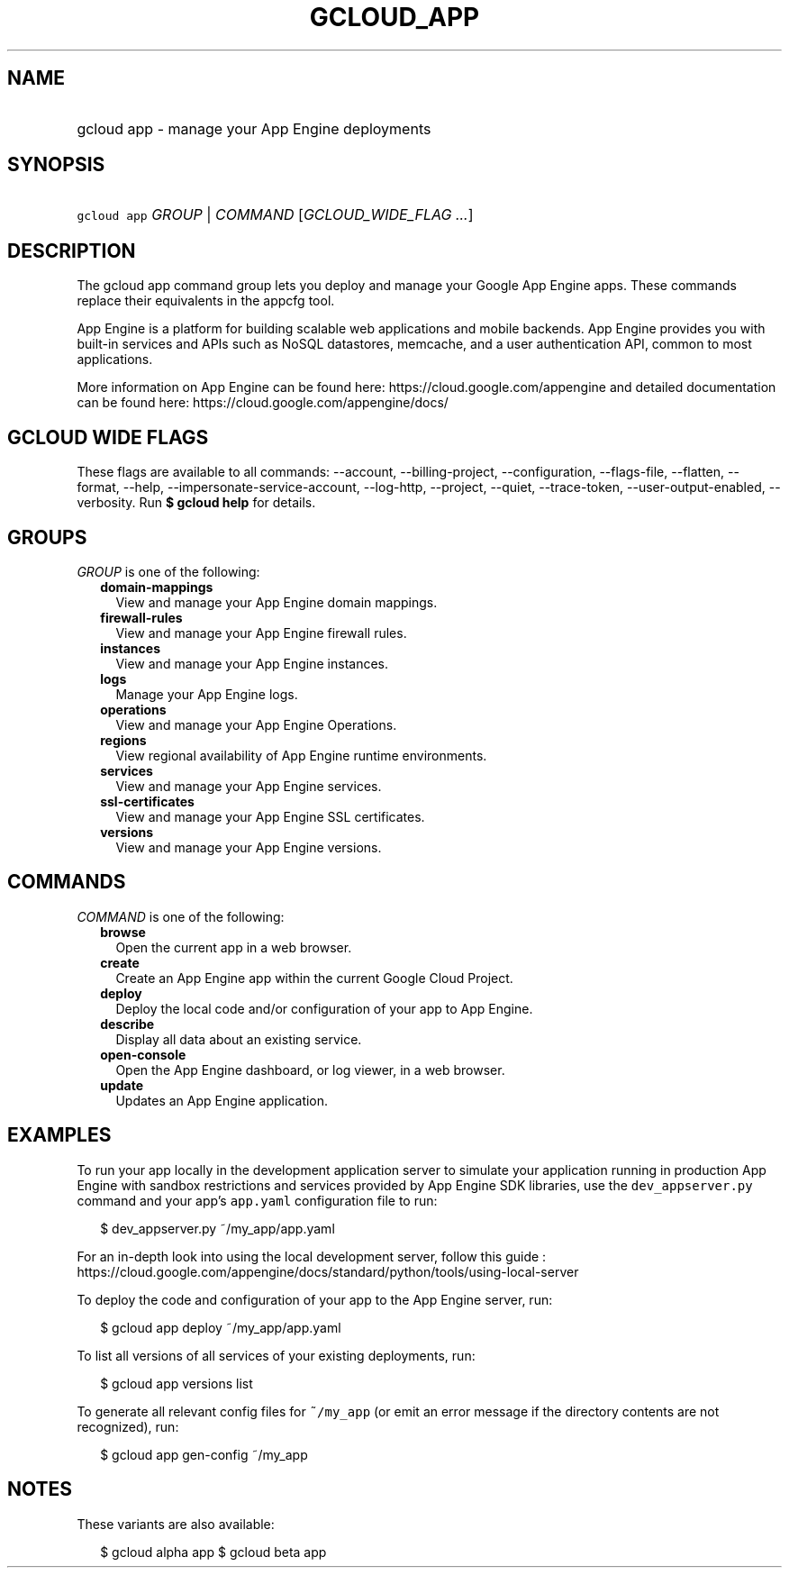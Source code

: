 
.TH "GCLOUD_APP" 1



.SH "NAME"
.HP
gcloud app \- manage your App Engine deployments



.SH "SYNOPSIS"
.HP
\f5gcloud app\fR \fIGROUP\fR | \fICOMMAND\fR [\fIGCLOUD_WIDE_FLAG\ ...\fR]



.SH "DESCRIPTION"

The gcloud app command group lets you deploy and manage your Google App Engine
apps. These commands replace their equivalents in the appcfg tool.

App Engine is a platform for building scalable web applications and mobile
backends. App Engine provides you with built\-in services and APIs such as NoSQL
datastores, memcache, and a user authentication API, common to most
applications.

More information on App Engine can be found here:
https://cloud.google.com/appengine and detailed documentation can be found here:
https://cloud.google.com/appengine/docs/



.SH "GCLOUD WIDE FLAGS"

These flags are available to all commands: \-\-account, \-\-billing\-project,
\-\-configuration, \-\-flags\-file, \-\-flatten, \-\-format, \-\-help,
\-\-impersonate\-service\-account, \-\-log\-http, \-\-project, \-\-quiet,
\-\-trace\-token, \-\-user\-output\-enabled, \-\-verbosity. Run \fB$ gcloud
help\fR for details.



.SH "GROUPS"

\f5\fIGROUP\fR\fR is one of the following:

.RS 2m
.TP 2m
\fBdomain\-mappings\fR
View and manage your App Engine domain mappings.

.TP 2m
\fBfirewall\-rules\fR
View and manage your App Engine firewall rules.

.TP 2m
\fBinstances\fR
View and manage your App Engine instances.

.TP 2m
\fBlogs\fR
Manage your App Engine logs.

.TP 2m
\fBoperations\fR
View and manage your App Engine Operations.

.TP 2m
\fBregions\fR
View regional availability of App Engine runtime environments.

.TP 2m
\fBservices\fR
View and manage your App Engine services.

.TP 2m
\fBssl\-certificates\fR
View and manage your App Engine SSL certificates.

.TP 2m
\fBversions\fR
View and manage your App Engine versions.


.RE
.sp

.SH "COMMANDS"

\f5\fICOMMAND\fR\fR is one of the following:

.RS 2m
.TP 2m
\fBbrowse\fR
Open the current app in a web browser.

.TP 2m
\fBcreate\fR
Create an App Engine app within the current Google Cloud Project.

.TP 2m
\fBdeploy\fR
Deploy the local code and/or configuration of your app to App Engine.

.TP 2m
\fBdescribe\fR
Display all data about an existing service.

.TP 2m
\fBopen\-console\fR
Open the App Engine dashboard, or log viewer, in a web browser.

.TP 2m
\fBupdate\fR
Updates an App Engine application.


.RE
.sp

.SH "EXAMPLES"

To run your app locally in the development application server to simulate your
application running in production App Engine with sandbox restrictions and
services provided by App Engine SDK libraries, use the \f5dev_appserver.py\fR
command and your app's \f5app.yaml\fR configuration file to run:

.RS 2m
$ dev_appserver.py ~/my_app/app.yaml
.RE

For an in\-depth look into using the local development server, follow this guide
:
https://cloud.google.com/appengine/docs/standard/python/tools/using\-local\-server

To deploy the code and configuration of your app to the App Engine server, run:

.RS 2m
$ gcloud app deploy ~/my_app/app.yaml
.RE

To list all versions of all services of your existing deployments, run:

.RS 2m
$ gcloud app versions list
.RE

To generate all relevant config files for \f5~/my_app\fR (or emit an error
message if the directory contents are not recognized), run:

.RS 2m
$ gcloud app gen\-config ~/my_app
.RE



.SH "NOTES"

These variants are also available:

.RS 2m
$ gcloud alpha app
$ gcloud beta app
.RE

